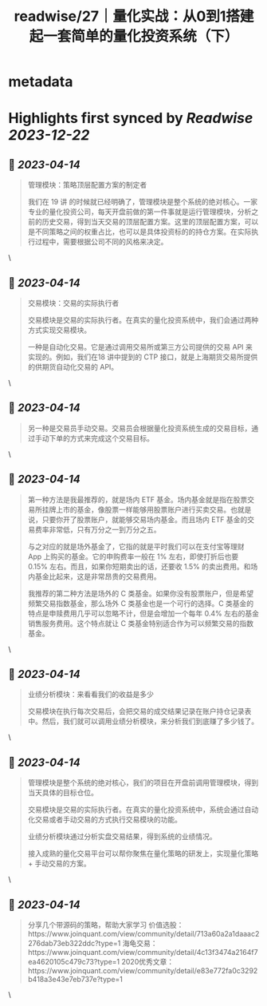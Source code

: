 :PROPERTIES:
:title: readwise/27｜量化实战：从0到1搭建起一套简单的量化投资系统（下）
:END:


* metadata
:PROPERTIES:
:author: [[geekbang.org]]
:full-title: "27｜量化实战：从0到1搭建起一套简单的量化投资系统（下）"
:category: [[articles]]
:url: https://time.geekbang.org/column/article/418364
:tags:[[gt/程序员的个人财富课]],
:image-url: https://static001.geekbang.org/resource/image/63/d4/631a9095c6d982147cfc2cbf598e9fd4.jpg
:END:

* Highlights first synced by [[Readwise]] [[2023-12-22]]
** 📌 [[2023-04-14]]
#+BEGIN_QUOTE
管理模块：策略顶层配置方案的制定者

我们在 19 讲 的时候就已经明确了，管理模块是整个系统的绝对核心。一家专业的量化投资公司，每天开盘前做的第一件事就是运行管理模块，分析之前的历史交易，得到当天交易的顶层配置方案。这里的顶层配置方案，可以是不同策略之间的权重占比，也可以是具体投资标的的持仓方案。在实际执行过程中，需要根据公司不同的风格来决定。 
#+END_QUOTE\
** 📌 [[2023-04-14]]
#+BEGIN_QUOTE
交易模块：交易的实际执行者

交易模块是交易的实际执行者。在真实的量化投资系统中，我们会通过两种方式实现交易模块。

一种是自动化交易。它是通过调用交易所或第三方公司提供的交易 API 来实现的。例如，我们在18 讲中提到的 CTP 接口，就是上海期货交易所提供的供期货自动化交易的 API。 
#+END_QUOTE\
** 📌 [[2023-04-14]]
#+BEGIN_QUOTE
另一种是交易员手动交易。交易员会根据量化投资系统生成的交易目标，通过手动下单的方式来完成这个交易目标。 
#+END_QUOTE\
** 📌 [[2023-04-14]]
#+BEGIN_QUOTE
第一种方法是我最推荐的，就是场内 ETF 基金。场内基金就是指在股票交易所挂牌上市的基金，像股票一样能够用股票账户进行买卖交易。也就是说，只要你开了股票账户，就能够交易场内基金。而且场内 ETF 基金的交易费率非常低，只有万分之一到万分之五。

与之对应的就是场外基金了，它指的就是平时我们可以在支付宝等理财 App 上购买的基金。它的申购费率一般在 1% 左右，即使打折后也要 0.15% 左右。而且，如果你短期卖出的话，还要收 1.5% 的卖出费用。和场内基金比起来，这是非常昂贵的交易费用。

我推荐的第二种方法是场外的 C 类基金。如果你没有股票账户，但是希望频繁交易指数基金，那么场外 C 类基金也是一个可行的选择。C 类基金的特点是申赎费用几乎可以忽略不计，但是会增加一个每年 0.4% 左右的基金销售服务费用。这个特点就让 C 类基金特别适合作为可以频繁交易的指数基金。 
#+END_QUOTE\
** 📌 [[2023-04-14]]
#+BEGIN_QUOTE
业绩分析模块：来看看我们的收益是多少

交易模块在执行每次交易后，会把交易的成交结果记录在账户持仓记录表中。然后，我们就可以调用业绩分析模块，来分析我们到底赚了多少钱了。 
#+END_QUOTE\
** 📌 [[2023-04-14]]
#+BEGIN_QUOTE
管理模块是整个系统的绝对核心，我们的项目在开盘前调用管理模块，得到当天具体的目标仓位。

交易模块是交易的实际执行者。在真实的量化投资系统中，系统会通过自动化交易或者手动交易的方式执行交易模块的功能。

业绩分析模块通过分析实盘交易结果，得到系统的业绩情况。

接入成熟的量化交易平台可以帮你聚焦在量化策略的研发上，实现量化策略 + 手动交易的方案。 
#+END_QUOTE\
** 📌 [[2023-04-14]]
#+BEGIN_QUOTE
分享几个带源码的策略，帮助大家学习 价值选股：https://www.joinquant.com/view/community/detail/713a60a2a1daaac2276dab73eb322ddc?type=1 海龟交易：https://www.joinquant.com/view/community/detail/4c13f3474a2164f7ea4620105c479c73?type=1 2020优秀文章：https://www.joinquant.com/view/community/detail/e83e772fa0c3292b418a3e43e7eb737e?type=1 
#+END_QUOTE\